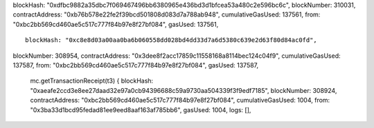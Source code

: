 blockHash:
"0xdfbc9882a35dbc7f069467496bb6380965e436bd3d1bfcea53a480c2e596bc6c",
blockNumber: 310031, contractAddress:
"0xb76b578e22fe2f39bcd501808d083d7a788ab948", cumulativeGasUsed: 137561,
from: "0xbc2bb569cd460ae5c517c777f84b97e8f27bf084", gasUsed: 137561,

::

    blockHash: "0xc8e8d03a00aa0ba6b060558dd028bd4dd33d7a6d5380c639e2d63f80d84ac0fd",

blockNumber: 308954, contractAddress:
"0x3dee8f2acc17859c11558168a8114bec124c04f9", cumulativeGasUsed: 137587,
from: "0xbc2bb569cd460ae5c517c777f84b97e8f27bf084", gasUsed: 137587,

    mc.getTransactionReceipt(t3) { blockHash:
    "0xaeafe2ccd3e8ee27daad32e97a0cb94396688c59a9730aa504339f3f9edf7185",
    blockNumber: 308924, contractAddress:
    "0xbc2bb569cd460ae5c517c777f84b97e8f27bf084", cumulativeGasUsed:
    1004, from: "0x3ba33d1bcd95fedad81ee9eed8aaf163af785bb6", gasUsed:
    1004, logs: [],
